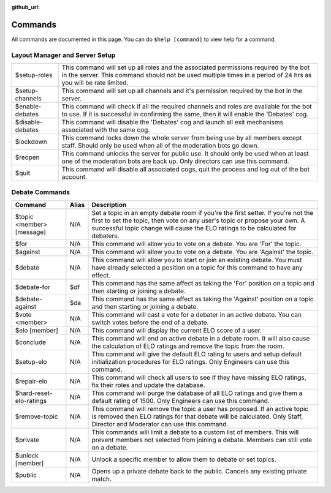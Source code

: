 :github_url:

========
Commands
========

All commands are documented in this page. You can do ``$help [command]`` to view help
for a command.

Layout Manager and Server Setup
===============================

+------------------+----------------------------------------------------------------------------+
| $setup-roles     | This command will set up all roles and the associated permissions required |
|                  | by the bot in the server. This command should not be used multiple times   |
|                  | in a period of 24 hrs as you will be rate limited.                         |
+------------------+----------------------------------------------------------------------------+
| $setup-channels  | This command will set up all channels and it's permission required by the  |
|                  | bot in the server.                                                         |
+------------------+----------------------------------------------------------------------------+
| $enable-debates  | This command will check if all the required channels and roles are         |
|                  | available for the bot to use. If it is successful in confirming the same,  |
|                  | then it will enable the 'Debates' cog.                                     |
+------------------+----------------------------------------------------------------------------+
| $disable-debates | This command will disable the 'Debates' cog and launch all exit mechanisms |
|                  | associated with the same cog.                                              |
+------------------+----------------------------------------------------------------------------+
| $lockdown        | This command locks down the whole server from being use by all members     |
|                  | except staff. Should only be used when all of the moderation bots go down. |
+------------------+----------------------------------------------------------------------------+
| $reopen          | This command unlocks the server for public use. It should only be used     |
|                  | when at least one of the moderation bots are back up. Only directors can   |
|                  | use this command.                                                          |
+------------------+----------------------------------------------------------------------------+
| $quit            | This command will disable all associated cogs, quit the process and log    |
|                  | out of the bot account.                                                    |
+------------------+----------------------------------------------------------------------------+


Debate Commands
===============

+---------------------------+-----------+--------------------------------------------------------------------------------------------------------------------------------------------------------------------------------------------------------------------------------------------------+
| **Command**               | **Alias** | **Description**                                                                                                                                                                                                                                  |
+---------------------------+-----------+--------------------------------------------------------------------------------------------------------------------------------------------------------------------------------------------------------------------------------------------------+
| $topic <member> [message] | N/A       | Set a topic in an empty debate room if you're the first setter. If you're not the first to set the topic, then vote on any user's topic or propose your own. A successful topic change will cause the ELO ratings to be calculated for debaters. |
+---------------------------+-----------+--------------------------------------------------------------------------------------------------------------------------------------------------------------------------------------------------------------------------------------------------+
| $for                      | N/A       | This command will allow you to vote on a debate. You are 'For' the topic.                                                                                                                                                                        |
+---------------------------+-----------+--------------------------------------------------------------------------------------------------------------------------------------------------------------------------------------------------------------------------------------------------+
| $against                  | N/A       | This command will allow you to vote on a debate. You are 'Against' the topic.                                                                                                                                                                    |
+---------------------------+-----------+--------------------------------------------------------------------------------------------------------------------------------------------------------------------------------------------------------------------------------------------------+
| $debate                   | N/A       | This command will allow you to start or join an existing debate. You must have already selected a position on a topic for this command to have any effect.                                                                                       |
+---------------------------+-----------+--------------------------------------------------------------------------------------------------------------------------------------------------------------------------------------------------------------------------------------------------+
| $debate-for               | $df       | This command has the same affect as taking the 'For' position on a topic and then starting or joining a debate.                                                                                                                                  |
+---------------------------+-----------+--------------------------------------------------------------------------------------------------------------------------------------------------------------------------------------------------------------------------------------------------+
| $debate-against           | $da       | This command has the same affect as taking the 'Against' position on a topic and then starting or joining a debate.                                                                                                                              |
+---------------------------+-----------+--------------------------------------------------------------------------------------------------------------------------------------------------------------------------------------------------------------------------------------------------+
| $vote <member>            | N/A       | This command will cast a vote for a debater in an active debate. You can switch votes before the end of a debate.                                                                                                                                |
+---------------------------+-----------+--------------------------------------------------------------------------------------------------------------------------------------------------------------------------------------------------------------------------------------------------+
| $elo [member]             | N/A       | This command will display the current ELO score of a user.                                                                                                                                                                                       |
+---------------------------+-----------+--------------------------------------------------------------------------------------------------------------------------------------------------------------------------------------------------------------------------------------------------+
| $conclude                 | N/A       | This command will end an active debate in a debate room. It will also cause the calculation of ELO ratings and remove the topic from the room.                                                                                                   |
+---------------------------+-----------+--------------------------------------------------------------------------------------------------------------------------------------------------------------------------------------------------------------------------------------------------+
| $setup-elo                | N/A       | This command will give the default ELO rating to users and setup default initialization procedures for ELO ratings. Only Engineers can use this command.                                                                                         |
+---------------------------+-----------+--------------------------------------------------------------------------------------------------------------------------------------------------------------------------------------------------------------------------------------------------+
| $repair-elo               | N/A       | This command will check all users to see if they have missing ELO ratings, fix their roles and update the database.                                                                                                                              |
+---------------------------+-----------+--------------------------------------------------------------------------------------------------------------------------------------------------------------------------------------------------------------------------------------------------+
| $hard-reset-elo-ratings   | N/A       | This command will purge the database of all ELO ratings and give them a default rating of 1500. Only Engineers can use this command.                                                                                                             |
+---------------------------+-----------+--------------------------------------------------------------------------------------------------------------------------------------------------------------------------------------------------------------------------------------------------+
| $remove-topic             | N/A       | This command will remove the topic a user has proposed. If an active topic is removed then ELO ratings for that debate will be calculated. Only Staff, Director and Moderator can use this command.                                              |
+---------------------------+-----------+--------------------------------------------------------------------------------------------------------------------------------------------------------------------------------------------------------------------------------------------------+
| $private                  | N/A       | This commands will limit a debate to a custom list of members. This will prevent members not selected from joining a debate. Members can still vote on a debate.                                                                                 |
+---------------------------+-----------+--------------------------------------------------------------------------------------------------------------------------------------------------------------------------------------------------------------------------------------------------+
| $unlock [member]          | N/A       | Unlock a specific member to allow them to debate or set topics.                                                                                                                                                                                  |
+---------------------------+-----------+--------------------------------------------------------------------------------------------------------------------------------------------------------------------------------------------------------------------------------------------------+
| $public                   | N/A       | Opens up a private debate back to the public. Cancels any existing private match.                                                                                                                                                                |
+---------------------------+-----------+--------------------------------------------------------------------------------------------------------------------------------------------------------------------------------------------------------------------------------------------------+
